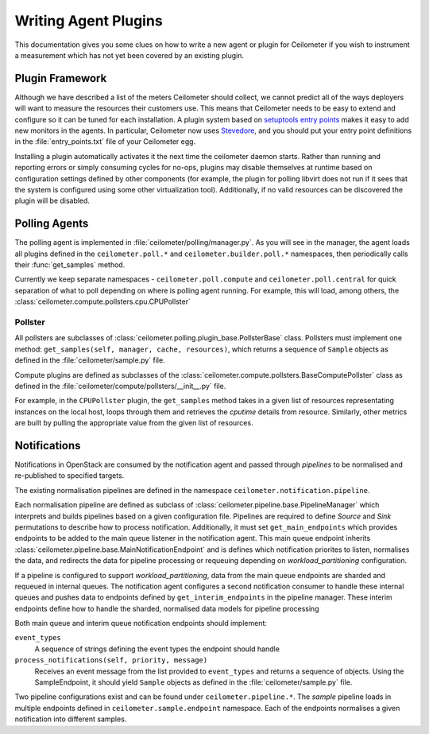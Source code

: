 ..
      Copyright 2012 Nicolas Barcet for Canonical

      Licensed under the Apache License, Version 2.0 (the "License"); you may
      not use this file except in compliance with the License. You may obtain
      a copy of the License at

          http://www.apache.org/licenses/LICENSE-2.0

      Unless required by applicable law or agreed to in writing, software
      distributed under the License is distributed on an "AS IS" BASIS, WITHOUT
      WARRANTIES OR CONDITIONS OF ANY KIND, either express or implied. See the
      License for the specific language governing permissions and limitations
      under the License.

=====================
Writing Agent Plugins
=====================

This documentation gives you some clues on how to write a new agent or
plugin for Ceilometer if you wish to instrument a measurement which
has not yet been covered by an existing plugin.

Plugin Framework
================

Although we have described a list of the meters Ceilometer should
collect, we cannot predict all of the ways deployers will want to
measure the resources their customers use. This means that Ceilometer
needs to be easy to extend and configure so it can be tuned for each
installation. A plugin system based on `setuptools entry points`_
makes it easy to add new monitors in the agents.  In particular,
Ceilometer now uses Stevedore_, and you should put your entry point
definitions in the :file:`entry_points.txt` file of your Ceilometer egg.

.. _setuptools entry points: http://setuptools.readthedocs.io/en/latest/setuptools.html#dynamic-discovery-of-services-and-plugins

.. _Stevedore: https://docs.openstack.org/stevedore/latest/

Installing a plugin automatically activates it the next time the
ceilometer daemon starts. Rather than running and reporting errors or
simply consuming cycles for no-ops, plugins may disable themselves at
runtime based on configuration settings defined by other components (for
example, the plugin for polling libvirt does not run if it sees that the system
is configured using some other virtualization tool). Additionally, if no
valid resources can be discovered the plugin will be disabled.

Polling Agents
==============

The polling agent is implemented in :file:`ceilometer/polling/manager.py`. As
you will see in the manager, the agent loads all plugins defined in
the ``ceilometer.poll.*`` and ``ceilometer.builder.poll.*`` namespaces, then
periodically calls their :func:`get_samples` method.

Currently we keep separate namespaces - ``ceilometer.poll.compute``
and ``ceilometer.poll.central`` for quick separation of what to poll depending
on where is polling agent running. For example, this will load, among others,
the :class:`ceilometer.compute.pollsters.cpu.CPUPollster`

Pollster
--------

All pollsters are subclasses of
:class:`ceilometer.polling.plugin_base.PollsterBase` class. Pollsters must
implement one method: ``get_samples(self, manager, cache, resources)``, which
returns a sequence of ``Sample`` objects as defined in the
:file:`ceilometer/sample.py` file.

Compute plugins are defined as subclasses of the
:class:`ceilometer.compute.pollsters.BaseComputePollster` class as defined in
the :file:`ceilometer/compute/pollsters/__init__.py` file.

For example, in the ``CPUPollster`` plugin, the ``get_samples`` method takes
in a given list of resources representating instances on the local host, loops
through them and retrieves the `cputime` details from resource. Similarly,
other metrics are built by pulling the appropriate value from the given list
of resources.

Notifications
=============

Notifications in OpenStack are consumed by the notification agent and passed
through `pipelines` to be normalised and re-published to specified targets.

The existing normalisation pipelines are defined in the namespace
``ceilometer.notification.pipeline``.

Each normalisation pipeline are defined as subclass of
:class:`ceilometer.pipeline.base.PipelineManager` which interprets and builds
pipelines based on a given configuration file. Pipelines are required to define
`Source` and `Sink` permutations to describe how to process notification.
Additionally, it must set ``get_main_endpoints`` which provides endpoints to be
added to the main queue listener in the notification agent. This main queue
endpoint inherits :class:`ceilometer.pipeline.base.MainNotificationEndpoint`
and is defines which notification priorites to listen, normalises the data,
and redirects the data for pipeline processing or requeuing depending on
`workload_partitioning` configuration.

If a pipeline is configured to support `workload_partitioning`, data from the
main queue endpoints are sharded and requeued in internal queues. The
notification agent configures a second notification consumer to handle these
internal queues and pushes data to endpoints defined by
``get_interim_endpoints`` in the pipeline manager. These interim endpoints
define how to handle the sharded, normalised data models for pipeline
processing

Both main queue and interim queue notification endpoints should implement:

``event_types``
   A sequence of strings defining the event types the endpoint should handle

``process_notifications(self, priority, message)``
   Receives an event message from the list provided to ``event_types`` and
   returns a sequence of objects. Using the SampleEndpoint, it should yield
   ``Sample`` objects as defined in the :file:`ceilometer/sample.py` file.

Two pipeline configurations exist and can be found under
``ceilometer.pipeline.*``. The `sample` pipeline loads in multiple endpoints
defined in ``ceilometer.sample.endpoint`` namespace. Each of the endpoints
normalises a given notification into different samples.
